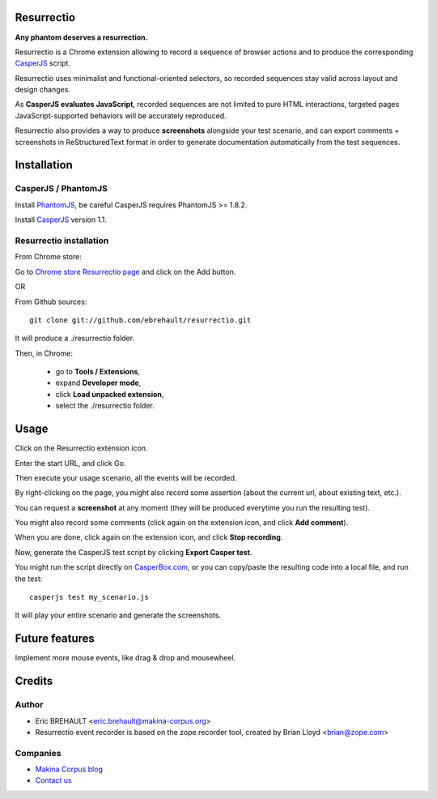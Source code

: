 Resurrectio
===========

**Any phantom deserves a resurrection.**

Resurrectio is a Chrome extension allowing to record a sequence of browser
actions and to produce the corresponding `CasperJS  <http://casperjs.org/>`_
script.

Resurrectio uses minimalist and functional-oriented selectors, so recorded
sequences stay valid across layout and design changes.

As **CasperJS evaluates JavaScript**, recorded sequences are not limited
to pure HTML interactions, targeted pages JavaScript-supported behaviors will
be accurately reproduced.

Resurrectio also provides a way to produce **screenshots** alongside your test
scenario, and can export comments + screenshots in ReStructuredText format in
order to generate documentation automatically from the test sequences.

Installation
============

CasperJS / PhantomJS
--------------------

Install `PhantomJS <http://code.google.com/p/phantomjs/wiki/Installation>`_,
be careful CasperJS requires PhantomJS >= 1.8.2.

Install `CasperJS <http://casperjs.org/installation.html>`_ version 1.1.

Resurrectio installation
-------------------------

From Chrome store:

Go to `Chrome store Resurrectio page <https://chrome.google.com/webstore/detail/resurrectio/kicncbplfjgjlliddogifpohdhkbjogm>`_ and click on the Add button.

OR

From Github sources::

    git clone git://github.com/ebrehault/resurrectio.git

It will produce a ./resurrectio folder.

Then, in Chrome:

    - go to **Tools / Extensions**,
    - expand **Developer mode**,
    - click **Load unpacked extension**,
    - select the ./resurrectio folder.

Usage
=====

Click on the Resurrectio extension icon.

Enter the start URL, and click Go.

Then execute your usage scenario, all the events will be recorded.

By right-clicking on the page, you might also record some assertion (about the
current url, about existing text, etc.).

You can request a **screenshot** at any moment (they will be produced everytime
you run the resulting test).

You might also record some comments (click again on the extension icon, and
click **Add comment**).

When you are done, click again on the extension icon, and
click **Stop recording**.

Now, generate the CasperJS test script by clicking **Export Casper test**.

You might run the script directly on `CasperBox.com <http://casperbox.com/>`_,
or you can copy/paste the resulting code into a local file, and run the test::

    casperjs test my_scenario.js

It will play your entire scenario and generate the screenshots.

Future features
===============

Implement more mouse events, like drag & drop and mousewheel.

Credits
=======

Author
------

* Eric BREHAULT <eric.brehault@makina-corpus.org>

* Resurrectio event recorder is based on the zope.recorder tool, created by Brian Lloyd <brian@zope.com>

Companies
---------
|makinacom|_

* `Makina Corpus blog <http://makina-corpus.com/blog/metier/>`_
* `Contact us <mailto:python@makina-corpus.org>`_


.. |makinacom| image:: http://depot.makina-corpus.org/public/logo.gif
.. _makinacom:  http://www.makina-corpus.com


.. image:: https://d2weczhvl823v0.cloudfront.net/ebrehault/resurrectio/trend.png
   :alt: Bitdeli badge
   :target: https://bitdeli.com/free

